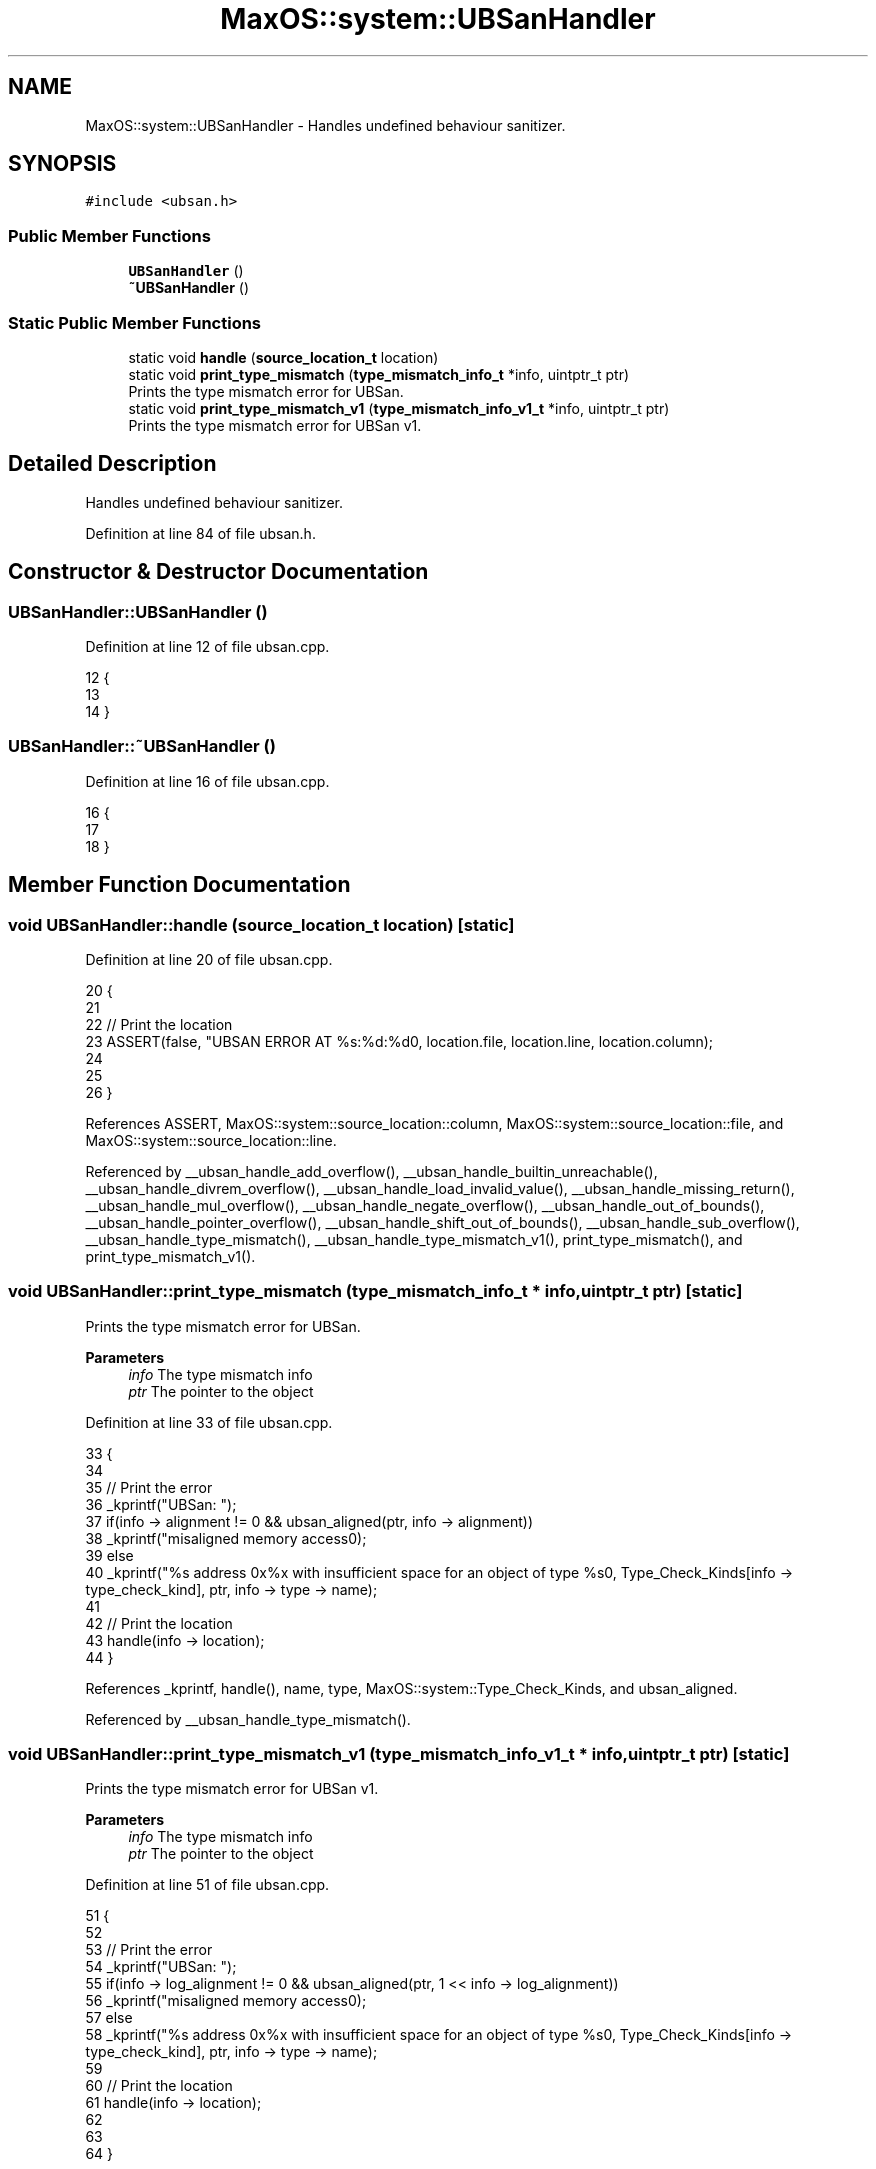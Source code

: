 .TH "MaxOS::system::UBSanHandler" 3 "Tue Feb 25 2025" "Version 0.1" "Max OS" \" -*- nroff -*-
.ad l
.nh
.SH NAME
MaxOS::system::UBSanHandler \- Handles undefined behaviour sanitizer\&.  

.SH SYNOPSIS
.br
.PP
.PP
\fC#include <ubsan\&.h>\fP
.SS "Public Member Functions"

.in +1c
.ti -1c
.RI "\fBUBSanHandler\fP ()"
.br
.ti -1c
.RI "\fB~UBSanHandler\fP ()"
.br
.in -1c
.SS "Static Public Member Functions"

.in +1c
.ti -1c
.RI "static void \fBhandle\fP (\fBsource_location_t\fP location)"
.br
.ti -1c
.RI "static void \fBprint_type_mismatch\fP (\fBtype_mismatch_info_t\fP *info, uintptr_t ptr)"
.br
.RI "Prints the type mismatch error for UBSan\&. "
.ti -1c
.RI "static void \fBprint_type_mismatch_v1\fP (\fBtype_mismatch_info_v1_t\fP *info, uintptr_t ptr)"
.br
.RI "Prints the type mismatch error for UBSan v1\&. "
.in -1c
.SH "Detailed Description"
.PP 
Handles undefined behaviour sanitizer\&. 
.PP
Definition at line 84 of file ubsan\&.h\&.
.SH "Constructor & Destructor Documentation"
.PP 
.SS "UBSanHandler::UBSanHandler ()"

.PP
Definition at line 12 of file ubsan\&.cpp\&.
.PP
.nf
12                            {
13 
14 }
.fi
.SS "UBSanHandler::~UBSanHandler ()"

.PP
Definition at line 16 of file ubsan\&.cpp\&.
.PP
.nf
16                             {
17 
18 }
.fi
.SH "Member Function Documentation"
.PP 
.SS "void UBSanHandler::handle (\fBsource_location_t\fP location)\fC [static]\fP"

.PP
Definition at line 20 of file ubsan\&.cpp\&.
.PP
.nf
20                                                     {
21 
22   // Print the location
23   ASSERT(false, "UBSAN ERROR AT %s:%d:%d\n", location\&.file, location\&.line, location\&.column);
24 
25 
26 }
.fi
.PP
References ASSERT, MaxOS::system::source_location::column, MaxOS::system::source_location::file, and MaxOS::system::source_location::line\&.
.PP
Referenced by __ubsan_handle_add_overflow(), __ubsan_handle_builtin_unreachable(), __ubsan_handle_divrem_overflow(), __ubsan_handle_load_invalid_value(), __ubsan_handle_missing_return(), __ubsan_handle_mul_overflow(), __ubsan_handle_negate_overflow(), __ubsan_handle_out_of_bounds(), __ubsan_handle_pointer_overflow(), __ubsan_handle_shift_out_of_bounds(), __ubsan_handle_sub_overflow(), __ubsan_handle_type_mismatch(), __ubsan_handle_type_mismatch_v1(), print_type_mismatch(), and print_type_mismatch_v1()\&.
.SS "void UBSanHandler::print_type_mismatch (\fBtype_mismatch_info_t\fP * info, uintptr_t ptr)\fC [static]\fP"

.PP
Prints the type mismatch error for UBSan\&. 
.PP
\fBParameters\fP
.RS 4
\fIinfo\fP The type mismatch info 
.br
\fIptr\fP The pointer to the object 
.RE
.PP

.PP
Definition at line 33 of file ubsan\&.cpp\&.
.PP
.nf
33                                                                                 {
34 
35   // Print the error
36   _kprintf("UBSan: ");
37   if(info -> alignment != 0 && ubsan_aligned(ptr, info -> alignment))
38     _kprintf("\h misaligned memory access\n");
39   else
40     _kprintf("\h %s address 0x%x with insufficient space for an object of type %s\n", Type_Check_Kinds[info -> type_check_kind], ptr, info -> type -> name);
41 
42   // Print the location
43   handle(info -> location);
44 }
.fi
.PP
References _kprintf, handle(), name, type, MaxOS::system::Type_Check_Kinds, and ubsan_aligned\&.
.PP
Referenced by __ubsan_handle_type_mismatch()\&.
.SS "void UBSanHandler::print_type_mismatch_v1 (\fBtype_mismatch_info_v1_t\fP * info, uintptr_t ptr)\fC [static]\fP"

.PP
Prints the type mismatch error for UBSan v1\&. 
.PP
\fBParameters\fP
.RS 4
\fIinfo\fP The type mismatch info 
.br
\fIptr\fP The pointer to the object 
.RE
.PP

.PP
Definition at line 51 of file ubsan\&.cpp\&.
.PP
.nf
51                                                                                       {
52 
53   // Print the error
54   _kprintf("UBSan: ");
55   if(info -> log_alignment != 0 && ubsan_aligned(ptr, 1 << info -> log_alignment))
56     _kprintf("\h misaligned memory access\n");
57   else
58     _kprintf("\h %s address 0x%x with insufficient space for an object of type %s\n", Type_Check_Kinds[info -> type_check_kind], ptr, info -> type -> name);
59 
60   // Print the location
61   handle(info -> location);
62 
63 
64 }
.fi
.PP
References _kprintf, handle(), name, type, MaxOS::system::Type_Check_Kinds, and ubsan_aligned\&.
.PP
Referenced by __ubsan_handle_type_mismatch_v1()\&.

.SH "Author"
.PP 
Generated automatically by Doxygen for Max OS from the source code\&.
